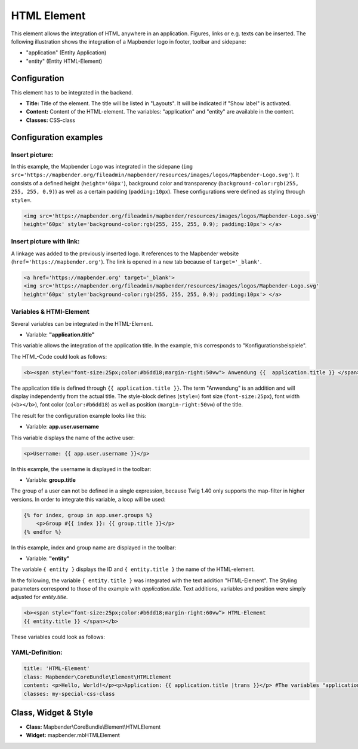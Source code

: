 .. _html:

HTML Element
************

This element allows the integration of HTML anywhere in an application. Figures, links or e.g. texts can be inserted. The following illustration shows the integration of a Mapbender logo in footer, toolbar and sidepane:

.. image:: ../../../figures/html_preview_example.png
     :scale: 80
 
 The following variables can be integrated in HTML:

- "application" (Entity Application)
- "entity" (Entity HTML-Element)


Configuration
=============

This element has to be integrated in the backend.

.. image:: ../../../figures/html_element.png
     :scale: 80

* **Title:** Title of the element. The title will be listed in "Layouts". It will be indicated if "Show label" is activated.
* **Content:** Content of the HTML-element. The variables: "application" and "entity" are available in the content.
* **Classes:** CSS-class


Configuration examples
======================

Insert picture:
---------------

In this example, the Mapbender Logo was integrated in the sidepane (``img src='https://mapbender.org/fileadmin/mapbender/resources/images/logos/Mapbender-Logo.svg'``). It consists of a defined height (``height='60px'``), background color and transparency (``background-color:rgb(255, 255, 255, 0.9)``) as well as a certain padding (``padding:10px``). These configurations were defined as styling through ``style=``.

.. code-block:: yaml

     <img src='https://mapbender.org/fileadmin/mapbender/resources/images/logos/Mapbender-Logo.svg'
     height='60px' style='background-color:rgb(255, 255, 255, 0.9); padding:10px'> </a>

.. image:: ../../../figures/html_example_logo.png
     :scale: 80

Insert picture with link:
-------------------------

A linkage was added to the previously inserted logo. It references to the Mapbender website (``href='https://mapbender.org'``). The link is opened in a new tab because of ``target='_blank'``.

.. code-block:: yaml

     <a href='https://mapbender.org' target='_blank'>
     <img src='https://mapbender.org/fileadmin/mapbender/resources/images/logos/Mapbender-Logo.svg'
     height='60px' style='background-color:rgb(255, 255, 255, 0.9); padding:10px'> </a>

Variables & HTMl-Element
------------------------

Several variables can be integrated in the HTML-Element.

* Variable: **"application.title"**

This variable allows the integration of the application title. In the example, this corresponds to "Konfigurationsbeispiele".

The HTML-Code could look as follows:

.. code-block:: yaml

     <b><span style="font-size:25px;color:#b6dd18;margin-right:50vw"> Anwendung {{  application.title }} </span></b>

The application title is defined through ``{{ application.title }}``. The term "Anwendung" is an addition and will display independently from the actual title. The style-block defines (``style=``) font size (``font-size:25px``), font width (``<b></b>``), font color (``color:#b6dd18``) as well as position (``margin-right:50vw``) of the title.

The result for the configuration example looks like this:

.. image:: ../../../figures/html_example_application_title.png
     :scale: 80

* Variable: **app.user.username**

This variable displays the name of the active user:

.. code-block:: yaml

	<p>Username: {{ app.user.username }}</p>

In this example, the username is displayed in the toolbar:
	
.. image:: ../../../figures/html_example_user_name.png
     :scale: 80
    
* Variable: **group.title**

The group of a user can not be defined in a single expression, because Twig 1.40 only supports the map-filter in higher versions. In order to integrate this variable, a loop will be used:

.. code-block:: yaml

  {% for index, group in app.user.groups %}
      <p>Group #{{ index }}: {{ group.title }}</p>
  {% endfor %}

In this example, index and group name are displayed in the toolbar:

.. image:: ../../../figures/html_example_group_name.png
     :scale: 80

* Variable: **"entity"**

The variable ``{ entity }`` displays the ID and ``{ entity.title }`` the name of the HTML-element. 

In the following, the variable ``{ entity.title }`` was integrated with the text addition "HTML-Element". The Styling parameters correspond to those of the example with *application.title*. Text additions, variables and position were simply adjusted for *entity.title*.

.. code-block:: yaml

	<b><span style=“font-size:25px;color:#b6dd18;margin-right:60vw“> HTML-Element
	{{ entity.title }} </span></b>

These variables could look as follows:

.. image:: ../../../figures/html_example_entity_title.png
     :scale: 80

YAML-Definition:
----------------

.. code-block:: yaml

    title: 'HTML-Element'
    class: Mapbender\CoreBundle\Element\HTMLElement
    content: <p>Hello, World!</p><p>Application: {{ application.title |trans }}</p> #The variables "application" and "entity" are available in the content.
    classes: my-special-css-class


Class, Widget & Style
=====================

* **Class:** Mapbender\\CoreBundle\\Element\\HTMLElement
* **Widget:** mapbender.mbHTMLElement
